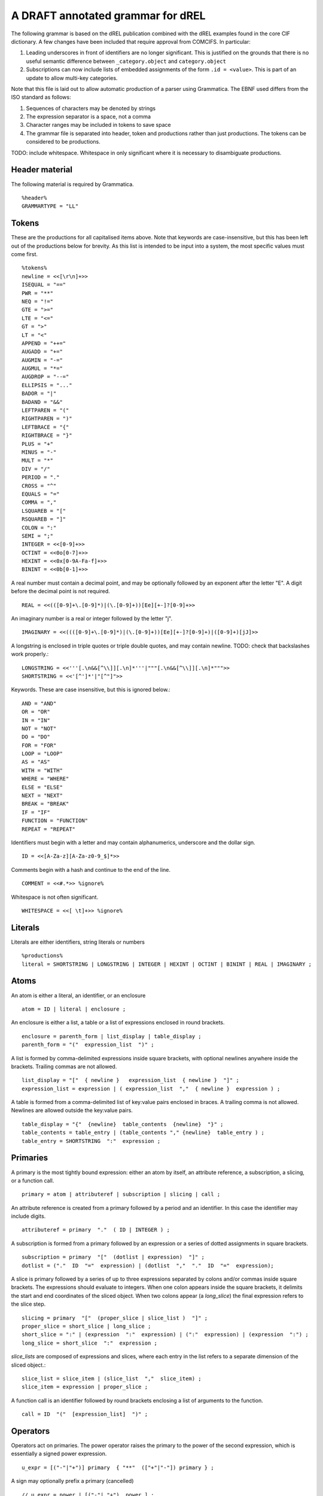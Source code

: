 A DRAFT annotated grammar for dREL
====================================

The following grammar is based on the dREL publication combined with
the dREL examples found in the core CIF dictionary.  A few changes
have been included that require approval from COMCIFS.  In particular:

1. Leading underscores in front of identifiers are no longer significant. This
   is justified on the grounds that there is no useful semantic difference between
   ``_category.object`` and ``category.object``

2. Subscriptions can now include lists of embedded assignments of the form ``.id = <value>``. This
   is part of an update to allow multi-key categories.


Note that this file is laid out to allow automatic production of a parser using Grammatica. The
EBNF used differs from the ISO standard as follows:

1. Sequences of characters may be denoted by strings
2. The expression separator is a space, not a comma
3. Character ranges may be included in tokens to save space
4. The grammar file is separated into header, token and productions rather than just
   productions. The tokens can be considered to be productions.
   
TODO: include whitespace.  Whitespace in only significant where it is necessary
to disambiguate productions.

Header material
---------------

The following material is required by Grammatica. ::

    %header%
    GRAMMARTYPE = "LL"
    
Tokens
------

These are the productions for all capitalised items above. Note that keywords are
case-insensitive, but this has been left out of the productions below for brevity.
As this list is intended to be input into a system, the most specific values must
come first. ::

    %tokens%
    newline = <<[\r\n]+>>
    ISEQUAL = "=="
    PWR = "**"
    NEQ = "!="
    GTE = ">=" 
    LTE = "<="
    GT = ">"
    LT = "<"
    APPEND = "++="
    AUGADD = "+="
    AUGMIN = "-="
    AUGMUL = "*="
    AUGDROP = "--="
    ELLIPSIS = "..." 
    BADOR = "|"
    BADAND = "&&"
    LEFTPAREN = "("
    RIGHTPAREN = ")"
    LEFTBRACE = "{"
    RIGHTBRACE = "}"
    PLUS = "+"
    MINUS = "-"
    MULT = "*"
    DIV = "/"
    PERIOD = "."
    CROSS = "^"
    EQUALS = "="
    COMMA = ","
    LSQUAREB = "["
    RSQUAREB = "]"
    COLON = ":"
    SEMI = ";"
    INTEGER = <<[0-9]+>>
    OCTINT = <<0o[0-7]+>>
    HEXINT = <<0x[0-9A-Fa-f]+>>
    BININT = <<0b[0-1]+>>

A real number must contain a decimal point, and may be
optionally followed by an exponent after the letter "E". A digit before the
decimal point is not required. ::
    
    REAL = <<(([0-9]+\.[0-9]*)|(\.[0-9]+))[Ee][+-]?[0-9]+>>

An imaginary number is a real or integer followed by the letter "j". ::
    
    IMAGINARY = <<((([0-9]+\.[0-9]*)|(\.[0-9]+))[Ee][+-]?[0-9]+)|([0-9]+)[jJ]>>

A longstring is enclosed in triple quotes or triple double quotes, and
may contain newline. TODO: check that backslashes work properly.::

    LONGSTRING = <<'''[.\n&&[^\\]][.\n]*'''|"""[.\n&&[^\\]][.\n]*""">>
    SHORTSTRING = <<'[^']*'|"[^"]">>

Keywords. These are case insensitive, but this is ignored below.::

    AND = "AND"
    OR = "OR"
    IN = "IN"
    NOT = "NOT"
    DO = "DO"
    FOR = "FOR"
    LOOP = "LOOP"
    AS = "AS"
    WITH = "WITH"
    WHERE = "WHERE"
    ELSE = "ELSE"
    NEXT = "NEXT"
    BREAK = "BREAK"
    IF = "IF"
    FUNCTION = "FUNCTION"
    REPEAT = "REPEAT"

Identifiers must begin with a letter and may contain alphanumerics, underscore and
the dollar sign. ::

    ID = <<[A-Za-z][A-Za-z0-9_$]*>>

Comments begin with a hash and continue to the end of the line. ::

    COMMENT = <<#.*>> %ignore%

Whitespace is not often significant. ::

    WHITESPACE = <<[ \t]+>> %ignore%

    
Literals
--------
Literals are either identifiers, string literals or numbers ::

    %productions%
    literal = SHORTSTRING | LONGSTRING | INTEGER | HEXINT | OCTINT | BININT | REAL | IMAGINARY ;
    
Atoms
-----

An atom is either a literal, an identifier, or an enclosure ::

    atom = ID | literal | enclosure ;

An enclosure is either a list, a table or a list of expressions enclosed in round brackets. ::

    enclosure = parenth_form | list_display | table_display ;
    parenth_form = "("  expression_list  ")" ;

A list is formed by comma-delimited expressions inside square brackets, with
optional newlines anywhere inside the brackets. Trailing commas are not allowed. ::
    
    list_display = "["  { newline }   expression_list  { newline }  "]" ;
    expression_list = expression | ( expression_list  ","  { newline }  expression ) ;

A table is formed from a comma-delimited list of key:value pairs enclosed in braces. A
trailing comma is not allowed. Newlines are allowed outside the key:value pairs. ::
    
    table_display = "{"  {newline}  table_contents  {newline}  "}" ;
    table_contents = table_entry | (table_contents "," {newline}  table_entry ) ;
    table_entry = SHORTSTRING  ":"  expression ;

Primaries
---------

A primary is the most tightly bound expression: either an atom by itself, an
attribute reference, a subscription, a slicing, or a function call. ::

    primary = atom | attributeref | subscription | slicing | call ;

An attribute reference is created from a primary followed by a period and an
identifier. In this case the identifier may include digits. ::

    attributeref = primary  "."  ( ID | INTEGER ) ;

A subscription is formed from a primary followed by an expression or
a series of dotted assignments in square brackets. ::

    subscription = primary  "["  (dotlist | expression)  "]" ;
    dotlist = ("."  ID  "="  expression) | (dotlist  ","  "."  ID  "="  expression);
    
A slice is primary followed by a series of up to three expressions separated by colons
and/or commas inside square brackets.  The expressions should evaluate to integers. When one
colon appears inside the square brackets, it delimits the start and end coordinates of the
sliced object. When two colons appear (a `long_slice`) the final expression refers to
the slice step. ::

    slicing = primary  "["  (proper_slice | slice_list )  "]" ;
    proper_slice = short_slice | long_slice ;
    short_slice = ":" | (expression  ":"  expression) | (":"  expression) | (expression  ":") ;
    long_slice = short_slice  ":"  expression ;

`slice_lists` are composed of expressions and slices, where each entry
in the list refers to a separate dimension of the sliced object.::

    slice_list = slice_item | (slice_list  ","  slice_item) ;
    slice_item = expression | proper_slice ;
    
A function call is an identifier followed by round brackets enclosing a list of arguments
to the function. ::

    call = ID  "("  [expression_list]  ")" ;

Operators
---------

Operators act on primaries.
The power operator raises the primary to the power of the second expression,
which is essentially a signed power expression. ::

    u_expr = [("-"|"+")] primary  { "**"  (["+"|"-"]) primary } ;
    
A sign may optionally prefix a primary (cancelled) ::

    // u_expr = power | [("-"| "+")  power ] ;

Multiplication, division and cross product operations. ::

    m_expr = u_expr | [ m_expr  ("*"|"/"|"^")  u_expr];

Addition and subtraction. ::

    a_expr = m_expr | [ a_expr  ("+"|"-")  m_expr ];

We split the definition of comparison operators into two sets here so that
we can use a subset of comparison operations in compound statements
to test loops. ::

    restricted_comp_operator = "<" | ">" | GTE | LTE | NEQ | ISEQUAL ;

The full set of comparison operators. ::

    comp_operator = restricted_comp_operator | IN | (NOT IN) ;

A comparison is performed between two mathematical expressions. ::

    comparison = a_expr  [ comp_operator  a_expr ] ;

The resulting logical value can be tested using logical operations. Logical
negation using "NOT" can be repeated arbitrarily many times. ::

    not_test = comparison | (NOT  not_test) ;

Logical AND has lower precedence than NOT, followed by logical OR. TODO: can
we construct an expression that has an or_test in second position?::

    and_test = not_test | (and_test  (AND | BADAND )  not_test ) ;
    or_test  = and_test | (or_test  (OR | BADOR )  and_test );

The OR test is the least-tightly bound operation on primaries, so becomes the same
production as that for an expression. ::

    expression = or_test ;

Statements
-----------------

Expressions by themselves yield values. In order to act on these values, statements
are constructed from expressions and keywords.  Statements may be either simple,
or compound. Simple statements do not contain
other statements. A series of simple statements may be separated by newlines, and
may also be separated by semicolons, but compound statements require no such
separators. TODO - surely this can be cleaned up?::

    statements = statement | (statements statement) ;
    statement = (simple_statement  [";"]  newline  { newline }) | compound_statement ;
    simple_statement = small_statement | (simple_statement  ";"  small_statement) ;

Simple statements include one-word statements as well as expression lists, and
augmented assignment statements. TODO: shouldn"t we include assignments separately?::

    small_statement = expr_stmt | BREAK | NEXT ;
    expr_stmt = (expression_list  [ (AUGOP | "=")  expression_list ] ) | dotlist_assign ;

Dotted assignments are list of assignments to dotted identifiers, used for assigning to
multiple columns of a category object at the same time, that is, using the same row. The
production for `dotlist` is presented above in the Primaries section.::

    dotlist_assign = ID "("  dotlist  ")" ;

Compound statements contain other statements. dREL defines if, for, do, loop, with, repeat
and function definition compound statements. ::

    compound_statement = if_stmt | if_else_stmt | for_stmt | do_stmt | loop_stmt
                         | with_stmt | repeat_stmt | funcdef ;

Compound statements contain "suites" of statements. Where more than one statement
is included in a block, the statements must be enclosed in braces. ::

    suite = statement | "{"  {newline}  statements  "}"  {newline} ;
    
IF statements may contain multiple conditions separated by ELSEIF keywords, or a
single alternative action using the ELSE keyword. ::

    if_else_stmt = if_stmt  ELSE  suite ;
    if_stmt = ([if_stmt  ELSEIF] | IF)  "("  expression  ")"  {newline} suite ;

For statements perform simple loops over the items in `expression_list`, assigning
them in turn to the items in `id_list`. `id_list` can be optionally enclosed in
square brackets. ::

    for_stmt = FOR  (id_list | "[" id_list "]")  IN  expression_list  suite ;
    id_list = [id_list  ","]  ID ;
    
Loop statements loop over categories row by row, assigning each new row to the
identifier provided .::

    loop_stmt =  LOOP ID AS ID [":"  ID  [restricted_comp_operator  ID]] suite ;

Do statements perform simple loops in the same way as FOR statements. ::

    do_stmt = DO ID  "=" expression  ","  expression  [","  expression] suite ;

Repeat statements repeat the contents of `suite` until a `BREAK` statement is called. ::

    repeat_stmt = REPEAT suite ;

With statements bind a local variable to a category variable (aliasing). ::

    with_stmt = WITH  ID  AS  ID  {newline}  suite ;

Each argument in a function definition argument list is followed by a list with two
elements: the container type, and the type of the object in the container. ::

    funcdef = FUNCTION  ID  "("  arglist  ")"  suite ;
    arglist = ID  ":"  "["  expression  ","  expression  "]" ;

Complete dREL code
------------------

A complete dREL method is composed of a sequence of statements. ::

    input = [input | {newline}] statement ;

Literal productions
-------------------
Some more complex literal productions not included in tokens. ::
    
    AUGOP = "++=" | "+=" | "-=" | "--=" | "*=" | "="; 
    
    ELSEIF = ELSE WHITESPACE+ IF ;
